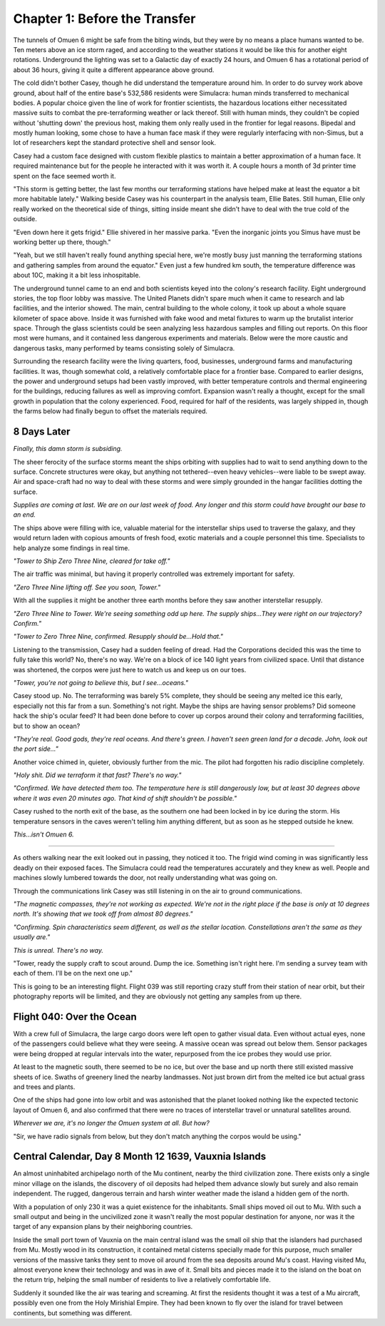 Chapter 1: Before the Transfer
==============================

.. Massive colony on an ice-planet
   barely self-sufficient
   ~50% people there are simulacra, not humans, due to extreme weather
   Rival colonies from another country near by
   Large research contingent, very small military base, just defensive against rivals

   most buildings are massive concrete structures
   underground light-refracting farms are okay but nowhere near enough for the whole human population
   Metallic, concrete and plastics construction is definitely useful, but not crazy
   3d printers and things for research purposes are very good at making small, detailed things
   some construction 3d printers and large machinery for expansion, etc.

   Expansion is needed, but almost impossible on previous world
   Most expansion happened vertically (tunnels, underground expansion)
   Geothermal and nuclear power

   Mostly transport and survey aircraft
   Some cargo ships for getting equipment into/out of space
   Nothing interstellar or warp-drive capable

   Being a science base, it's not very keen on military stuff
   Mostly benevolent people
   Have provisions for defense, but that's it for now

The tunnels of Omuen 6 might be safe from the biting winds, but they were by no means a place humans wanted to be. Ten meters above an ice storm raged, and according to the weather stations it would be like this for another eight rotations. Underground the lighting was set to a Galactic day of exactly 24 hours, and Omuen 6 has a rotational period of about 36 hours, giving it quite a different appearance above ground.

The cold didn't bother Casey, though he did understand the temperature around him. In order to do survey work above ground, about half of the entire base's 532,586 residents were Simulacra: human minds transferred to mechanical bodies. A popular choice given the line of work for frontier scientists, the hazardous locations either necessitated massive suits to combat the pre-terraforming weather or lack thereof. Still with human minds, they couldn't be copied without 'shutting down' the previous host, making them only really used in the frontier for legal reasons. Bipedal and mostly human looking, some chose to have a human face mask if they were regularly interfacing with non-Simus, but a lot of researchers kept the standard protective shell and sensor look.

Casey had a custom face designed with custom flexible plastics to maintain a better approximation of a human face. It required maintenance but for the people he interacted with it was worth it. A couple hours a month of 3d printer time spent on the face seemed worth it.

"This storm is getting better, the last few months our terraforming stations have helped make at least the equator a bit more habitable lately." Walking beside Casey was his counterpart in the analysis team, Ellie Bates. Still human, Ellie only really worked on the theoretical side of things, sitting inside meant she didn't have to deal with the true cold of the outside.

"Even down here it gets frigid." Ellie shivered in her massive parka. "Even the inorganic joints you Simus have must be working better up there, though."

"Yeah, but we still haven't really found anything special here, we're mostly busy just manning the terraforming stations and gathering samples from around the equator." Even just a few hundred km south, the temperature difference was about 10C, making it a bit less inhospitable.

The underground tunnel came to an end and both scientists keyed into the colony's research facility. Eight underground stories, the top floor lobby was massive. The United Planets didn't spare much when it came to research and lab facilities, and the interior showed. The main, central building to the whole colony, it took up about a whole square kilometer of space above. Inside it was furnished with fake wood and metal fixtures to warm up the brutalist interior space. Through the glass scientists could be seen analyzing less hazardous samples and filling out reports. On this floor most were humans, and it contained less dangerous experiments and materials. Below were the more caustic and dangerous tasks, many performed by teams consisting solely of Simulacra.

Surrounding the research facility were the living quarters, food, businesses, underground farms and manufacturing facilities. It was, though somewhat cold, a relatively comfortable place for a frontier base. Compared to earlier designs, the power and underground setups had been vastly improved, with better temperature controls and thermal engineering for the buildings, reducing failures as well as improving comfort. Expansion wasn't really a thought, except for the small growth in population that the colony experienced. Food, required for half of the residents, was largely shipped in, though the farms below had finally begun to offset the materials required.

8 Days Later
------------

*Finally, this damn storm is subsiding.*

The sheer ferocity of the surface storms meant the ships orbiting with supplies had to wait to send anything down to the surface. Concrete structures were okay, but anything not tethered--even heavy vehicles--were liable to be swept away. Air and space-craft had no way to deal with these storms and were simply grounded in the hangar facilities dotting the surface.

*Supplies are coming at last. We are on our last week of food. Any longer and this storm could have brought our base to an end.*

The ships above were filling with ice, valuable material for the interstellar ships used to traverse the galaxy, and they would return laden with copious amounts of fresh food, exotic materials and a couple personnel this time. Specialists to help analyze some findings in real time.

*"Tower to Ship Zero Three Nine, cleared for take off."*

The air traffic was minimal, but having it properly controlled was extremely important for safety.

*"Zero Three Nine lifting off. See you soon, Tower."*

With all the supplies it might be another three earth months before they saw another interstellar resupply.

*"Zero Three Nine to Tower. We're seeing something odd up here. The supply ships...They were right on our trajectory? Confirm."*

*"Tower to Zero Three Nine, confirmed. Resupply should be...Hold that."*

Listening to the transmission, Casey had a sudden feeling of dread. Had the Corporations decided this was the time to fully take this world? No, there's no way. We're on a block of ice 140 light years from civilized space. Until that distance was shortened, the corpos were just here to watch us and keep us on our toes.

*"Tower, you're not going to believe this, but I see...oceans."*

Casey stood up. No. The terraforming was barely 5% complete, they should be seeing any melted ice this early, especially not this far from a sun. Something's not right. Maybe the ships are having sensor problems? Did someone hack the ship's ocular feed? It had been done before to cover up corpos around their colony and terraforming facilities, but to show an ocean?

*"They're real. Good gods, they're real oceans. And there's green. I haven't seen green land for a decade. John, look out the port side..."*

Another voice chimed in, quieter, obviously further from the mic. The pilot had forgotten his radio discipline completely.

*"Holy shit. Did we terraform it that fast? There's no way."*

*"Confirmed. We have detected them too. The temperature here is still dangerously low, but at least 30 degrees above where it was even 20 minutes ago. That kind of shift shouldn't be possible."*

Casey rushed to the north exit of the base, as the southern one had been locked in by ice during the storm. His temperature sensors in the caves weren't telling him anything different, but as soon as he stepped outside he knew.

*This...isn't Omuen 6.*

------------

As others walking near the exit looked out in passing, they noticed it too. The frigid wind coming in was significantly less deadly on their exposed faces. The Simulacra could read the temperatures accurately and they knew as well. People and machines slowly lumbered towards the door, not really understanding what was going on.

Through the communications link Casey was still listening in on the air to ground communications.

*"The magnetic compasses, they're not working as expected. We're not in the right place if the base is only at 10 degrees north. It's showing that we took off from almost 80 degrees."*

*"Confirming. Spin characteristics seem different, as well as the stellar location. Constellations aren't the same as they usually are."*

*This is unreal. There's no way.*

"Tower, ready the supply craft to scout around. Dump the ice. Something isn't right here. I'm sending a survey team with each of them. I'll be on the next one up."

This is going to be an interesting flight. Flight 039 was still reporting crazy stuff from their station of near orbit, but their photography reports will be limited, and they are obviously not getting any samples from up there.

Flight 040: Over the Ocean
--------------------------

With a crew full of Simulacra, the large cargo doors were left open to gather visual data. Even without actual eyes, none of the passengers could believe what they were seeing. A massive ocean was spread out below them. Sensor packages were being dropped at regular intervals into the water, repurposed from the ice probes they would use prior.

At least to the magnetic south, there seemed to be no ice, but over the base and up north there still existed massive sheets of ice. Swaths of greenery lined the nearby landmasses. Not just brown dirt from the melted ice but actual grass and trees and plants.

One of the ships had gone into low orbit and was astonished that the planet looked nothing like the expected tectonic layout of Omuen 6, and also confirmed that there were no traces of interstellar travel or unnatural satellites around.

*Wherever we are, it's no longer the Omuen system at all. But how?*

"Sir, we have radio signals from below, but they don't match anything the corpos would be using."

Central Calendar, Day 8 Month 12 1639, Vauxnia Islands
------------------------------------------------------

An almost uninhabited archipelago north of the Mu continent, nearby the third civilization zone. There exists only a single minor village on the islands, the discovery of oil deposits had helped them advance slowly but surely and also remain independent. The rugged, dangerous terrain and harsh winter weather made the island a hidden gem of the north.

With a population of only 230 it was a quiet existence for the inhabitants. Small ships moved oil out to Mu. With such a small output and being in the uncivilized zone it wasn't really the most popular destination for anyone, nor was it the target of any expansion plans by their neighboring countries.

Inside the small port town of Vauxnia on the main central island was the small oil ship that the islanders had purchased from Mu. Mostly wood in its construction, it contained metal cisterns specially made for this purpose, much smaller versions of the massive tanks they sent to move oil around from the sea deposits around Mu's coast. Having visited Mu, almost everyone knew their technology and was in awe of it. Small bits and pieces made it to the island on the boat on the return trip, helping the small number of residents to live a relatively comfortable life.

Suddenly it sounded like the air was tearing and screaming. At first the residents thought it was a test of a Mu aircraft, possibly even one from the Holy Mirishial Empire. They had been known to fly over the island for travel between continents, but something was different.